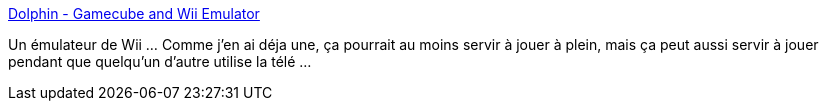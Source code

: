 :jbake-type: post
:jbake-status: published
:jbake-title: Dolphin - Gamecube and Wii Emulator
:jbake-tags: emulator,jeu,linux,windows,_mois_déc.,_année_2010
:jbake-date: 2010-12-07
:jbake-depth: ../
:jbake-uri: shaarli/1291733320000.adoc
:jbake-source: https://nicolas-delsaux.hd.free.fr/Shaarli?searchterm=http%3A%2F%2Fwww.dolphin-emulator.com%2F&searchtags=emulator+jeu+linux+windows+_mois_d%C3%A9c.+_ann%C3%A9e_2010
:jbake-style: shaarli

http://www.dolphin-emulator.com/[Dolphin - Gamecube and Wii Emulator]

Un émulateur de Wii ... Comme j'en ai déja une, ça pourrait au moins servir à jouer à plein, mais ça peut aussi servir à jouer pendant que quelqu'un d'autre utilise la télé ...

